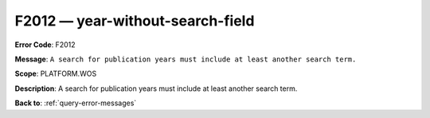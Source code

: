 .. _F2012:

F2012 — year-without-search-field
=================================

**Error Code**: F2012

**Message**: ``A search for publication years must include at least another search term.``

**Scope**: PLATFORM.WOS

**Description**: A search for publication years must include at least another search term.

**Back to**: :ref:`query-error-messages`
